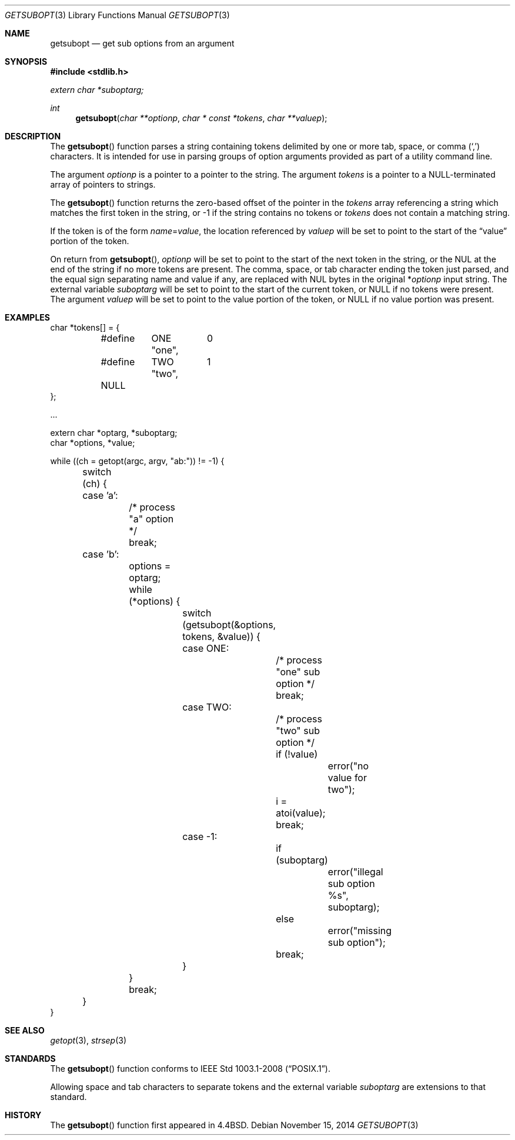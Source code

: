 .\" $OpenBSD: getsubopt.3,v 1.14 2014/11/15 14:41:02 bentley Exp $
.\"
.\" Copyright (c) 1990, 1991, 1993
.\"	The Regents of the University of California.  All rights reserved.
.\"
.\" Redistribution and use in source and binary forms, with or without
.\" modification, are permitted provided that the following conditions
.\" are met:
.\" 1. Redistributions of source code must retain the above copyright
.\"    notice, this list of conditions and the following disclaimer.
.\" 2. Redistributions in binary form must reproduce the above copyright
.\"    notice, this list of conditions and the following disclaimer in the
.\"    documentation and/or other materials provided with the distribution.
.\" 3. Neither the name of the University nor the names of its contributors
.\"    may be used to endorse or promote products derived from this software
.\"    without specific prior written permission.
.\"
.\" THIS SOFTWARE IS PROVIDED BY THE REGENTS AND CONTRIBUTORS ``AS IS'' AND
.\" ANY EXPRESS OR IMPLIED WARRANTIES, INCLUDING, BUT NOT LIMITED TO, THE
.\" IMPLIED WARRANTIES OF MERCHANTABILITY AND FITNESS FOR A PARTICULAR PURPOSE
.\" ARE DISCLAIMED.  IN NO EVENT SHALL THE REGENTS OR CONTRIBUTORS BE LIABLE
.\" FOR ANY DIRECT, INDIRECT, INCIDENTAL, SPECIAL, EXEMPLARY, OR CONSEQUENTIAL
.\" DAMAGES (INCLUDING, BUT NOT LIMITED TO, PROCUREMENT OF SUBSTITUTE GOODS
.\" OR SERVICES; LOSS OF USE, DATA, OR PROFITS; OR BUSINESS INTERRUPTION)
.\" HOWEVER CAUSED AND ON ANY THEORY OF LIABILITY, WHETHER IN CONTRACT, STRICT
.\" LIABILITY, OR TORT (INCLUDING NEGLIGENCE OR OTHERWISE) ARISING IN ANY WAY
.\" OUT OF THE USE OF THIS SOFTWARE, EVEN IF ADVISED OF THE POSSIBILITY OF
.\" SUCH DAMAGE.
.\"
.\"     @(#)getsubopt.3	8.1 (Berkeley) 6/9/93
.\"
.Dd $Mdocdate: November 15 2014 $
.Dt GETSUBOPT 3
.Os
.Sh NAME
.Nm getsubopt
.Nd get sub options from an argument
.Sh SYNOPSIS
.In stdlib.h
.Vt extern char *suboptarg;
.Ft int
.Fn getsubopt "char **optionp" "char * const *tokens" "char **valuep"
.Sh DESCRIPTION
The
.Fn getsubopt
function parses a string containing tokens delimited by one or more
tab, space, or comma
.Pq Ql \&,
characters.
It is intended for use in parsing groups of option arguments provided
as part of a utility command line.
.Pp
The argument
.Fa optionp
is a pointer to a pointer to the string.
The argument
.Fa tokens
is a pointer to a
.Dv NULL Ns -terminated
array of pointers to strings.
.Pp
The
.Fn getsubopt
function returns the zero-based offset of the pointer in the
.Fa tokens
array referencing a string which matches the first token
in the string, or \-1 if the string contains no tokens or
.Fa tokens
does not contain a matching string.
.Pp
If the token is of the form
.Ar name Ns = Ns Ar value ,
the location referenced by
.Fa valuep
will be set to point to the start of the
.Dq value
portion of the token.
.Pp
On return from
.Fn getsubopt ,
.Fa optionp
will be set to point to the start of the next token in the string,
or the NUL at the end of the string if no more tokens are present.
The comma, space, or tab character ending the token just parsed,
and the equal sign separating name and value if any, are replaced
with NUL bytes in the original
.Pf * Fa optionp
input string.
The external variable
.Fa suboptarg
will be set to point to the start of the current token, or
.Dv NULL
if no tokens were present.
The argument
.Fa valuep
will be set to point to the value portion of the token, or
.Dv NULL
if no value portion was present.
.Sh EXAMPLES
.Bd -literal
char *tokens[] = {
	#define	ONE	0
		"one",
	#define	TWO	1
		"two",
	NULL
};

\&...

extern char *optarg, *suboptarg;
char *options, *value;

while ((ch = getopt(argc, argv, "ab:")) != -1) {
	switch (ch) {
	case 'a':
		/* process "a" option */
		break;
	case 'b':
		options = optarg;
		while (*options) {
			switch (getsubopt(&options, tokens, &value)) {
			case ONE:
				/* process "one" sub option */
				break;
			case TWO:
				/* process "two" sub option */
				if (!value)
					error("no value for two");
				i = atoi(value);
				break;
			case -1:
				if (suboptarg)
					error("illegal sub option %s",
					  suboptarg);
				else
					error("missing sub option");
				break;
			}
		}
		break;
	}
}
.Ed
.Sh SEE ALSO
.Xr getopt 3 ,
.Xr strsep 3
.Sh STANDARDS
The
.Fn getsubopt
function conforms to
.St -p1003.1-2008 .
.Pp
Allowing space and tab characters to separate tokens
and the external variable
.Va suboptarg
are extensions to that standard.
.Sh HISTORY
The
.Fn getsubopt
function first appeared in
.Bx 4.4 .
